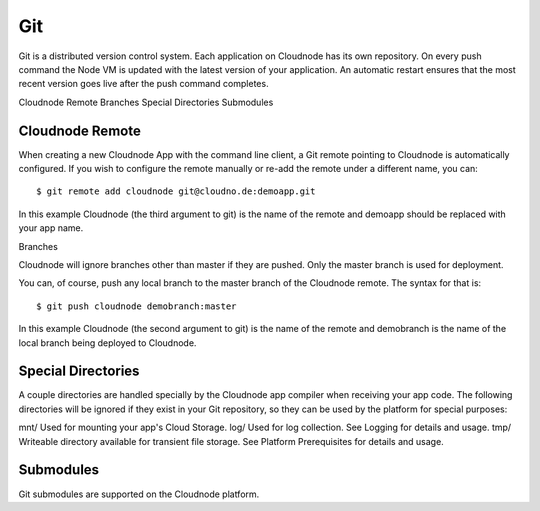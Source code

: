 Git
===

Git is a distributed version control system. Each application on
Cloudnode has its own repository. On every push command the Node VM is
updated with the latest version of your application. An automatic
restart ensures that the most recent version goes live after the push
command completes.

Cloudnode Remote Branches Special Directories Submodules

Cloudnode Remote
~~~~~~~~~~~~~~~~

When creating a new Cloudnode App with the command line client, a Git
remote pointing to Cloudnode is automatically configured. If you wish to
configure the remote manually or re-add the remote under a different
name, you can:

::

    $ git remote add cloudnode git@cloudno.de:demoapp.git

In this example Cloudnode (the third argument to git) is the name of the
remote and demoapp should be replaced with your app name.

Branches

Cloudnode will ignore branches other than master if they are pushed.
Only the master branch is used for deployment.

You can, of course, push any local branch to the master branch of the
Cloudnode remote. The syntax for that is:

::

    $ git push cloudnode demobranch:master

In this example Cloudnode (the second argument to git) is the name of
the remote and demobranch is the name of the local branch being deployed
to Cloudnode.

Special Directories
~~~~~~~~~~~~~~~~~~~

A couple directories are handled specially by the Cloudnode app compiler
when receiving your app code. The following directories will be ignored
if they exist in your Git repository, so they can be used by the
platform for special purposes:

mnt/ Used for mounting your app's Cloud Storage. log/ Used for log
collection. See Logging for details and usage. tmp/ Writeable directory
available for transient file storage. See Platform Prerequisites for
details and usage.

Submodules
~~~~~~~~~~

Git submodules are supported on the Cloudnode platform.
